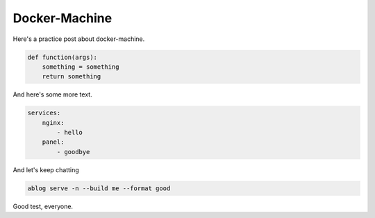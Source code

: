 .. post:: Jan 17, 2021
   :tags: 

Docker-Machine
==============

Here's a practice post about docker-machine.

.. code-block:: python

    def function(args):
        something = something
        return something

And here's some more text. 

.. code-block:: yaml

    services:
        nginx:
            - hello
        panel:
            - goodbye

And let's keep chatting

.. code-block:: shell

    ablog serve -n --build me --format good

Good test, everyone.